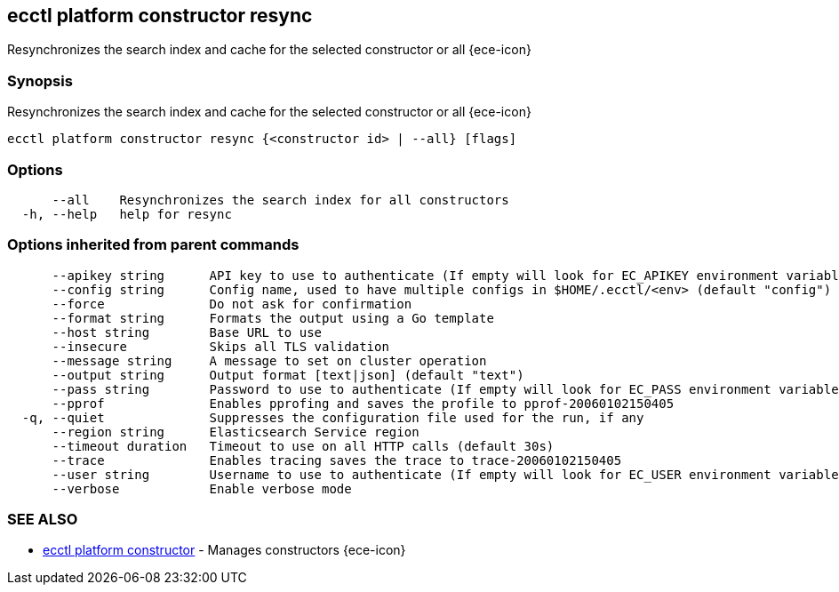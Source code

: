 [#ecctl_platform_constructor_resync]
== ecctl platform constructor resync

Resynchronizes the search index and cache for the selected constructor or all {ece-icon}

[float]
=== Synopsis

Resynchronizes the search index and cache for the selected constructor or all {ece-icon}

----
ecctl platform constructor resync {<constructor id> | --all} [flags]
----

[float]
=== Options

----
      --all    Resynchronizes the search index for all constructors
  -h, --help   help for resync
----

[float]
=== Options inherited from parent commands

----
      --apikey string      API key to use to authenticate (If empty will look for EC_APIKEY environment variable)
      --config string      Config name, used to have multiple configs in $HOME/.ecctl/<env> (default "config")
      --force              Do not ask for confirmation
      --format string      Formats the output using a Go template
      --host string        Base URL to use
      --insecure           Skips all TLS validation
      --message string     A message to set on cluster operation
      --output string      Output format [text|json] (default "text")
      --pass string        Password to use to authenticate (If empty will look for EC_PASS environment variable)
      --pprof              Enables pprofing and saves the profile to pprof-20060102150405
  -q, --quiet              Suppresses the configuration file used for the run, if any
      --region string      Elasticsearch Service region
      --timeout duration   Timeout to use on all HTTP calls (default 30s)
      --trace              Enables tracing saves the trace to trace-20060102150405
      --user string        Username to use to authenticate (If empty will look for EC_USER environment variable)
      --verbose            Enable verbose mode
----

[float]
=== SEE ALSO

* xref:ecctl_platform_constructor[ecctl platform constructor]	 - Manages constructors {ece-icon}

